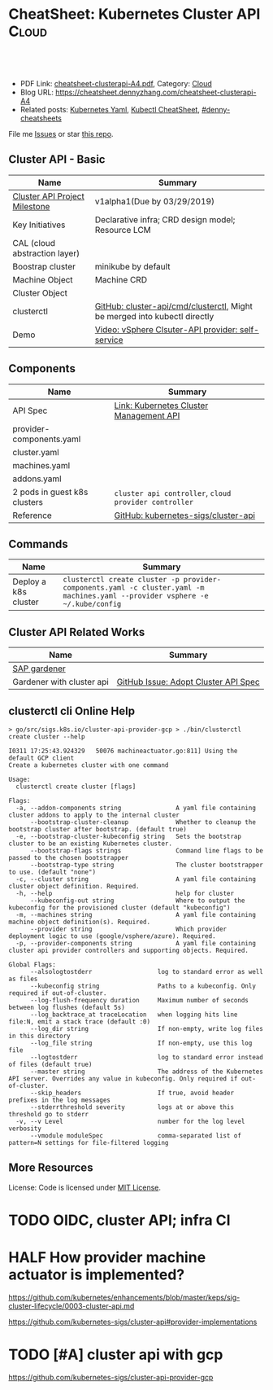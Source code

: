 * CheatSheet: Kubernetes Cluster API                                  :Cloud:
:PROPERTIES:
:type:     kubernetes
:export_file_name: cheatsheet-clusterapi-A4.pdf
:END:

#+BEGIN_HTML
<a href="https://github.com/dennyzhang/cheatsheet.dennyzhang.com/tree/master/cheatsheet-clusterapi-A4"><img align="right" width="200" height="183" src="https://www.dennyzhang.com/wp-content/uploads/denny/watermark/github.png" /></a>
<div id="the whole thing" style="overflow: hidden;">
<div style="float: left; padding: 5px"> <a href="https://www.linkedin.com/in/dennyzhang001"><img src="https://www.dennyzhang.com/wp-content/uploads/sns/linkedin.png" alt="linkedin" /></a></div>
<div style="float: left; padding: 5px"><a href="https://github.com/dennyzhang"><img src="https://www.dennyzhang.com/wp-content/uploads/sns/github.png" alt="github" /></a></div>
<div style="float: left; padding: 5px"><a href="https://www.dennyzhang.com/slack" target="_blank" rel="nofollow"><img src="https://www.dennyzhang.com/wp-content/uploads/sns/slack.png" alt="slack"/></a></div>
</div>

<br/><br/>
<a href="http://makeapullrequest.com" target="_blank" rel="nofollow"><img src="https://img.shields.io/badge/PRs-welcome-brightgreen.svg" alt="PRs Welcome"/></a>
#+END_HTML

- PDF Link: [[https://github.com/dennyzhang/cheatsheet.dennyzhang.com/blob/master/cheatsheet-clusterapi-A4/cheatsheet-clusterapi-A4.pdf][cheatsheet-clusterapi-A4.pdf]], Category: [[https://cheatsheet.dennyzhang.com/category/cloud/][Cloud]]
- Blog URL: https://cheatsheet.dennyzhang.com/cheatsheet-clusterapi-A4
- Related posts: [[https://cheatsheet.dennyzhang.com/kubernetes-yaml-templates][Kubernetes Yaml]], [[https://cheatsheet.dennyzhang.com/cheatsheet-kubernetes-A4][Kubectl CheatSheet]], [[https://github.com/topics/denny-cheatsheets][#denny-cheatsheets]]

File me [[https://github.com/dennyzhang/cheatsheet-networking-A4/issues][Issues]] or star [[https://github.com/DennyZhang/cheatsheet-networking-A4][this repo]].
** Cluster API - Basic
| Name                          | Summary                                                                   |
|-------------------------------+---------------------------------------------------------------------------|
| [[https://github.com/kubernetes-sigs/cluster-api/milestones][Cluster API Project Milestone]] | v1alpha1(Due by 03/29/2019)                                               |
| Key Initiatives               | Declarative infra; CRD design model; Resource LCM                         |
| CAL (cloud abstraction layer) |                                                                           |
| Boostrap cluster              | minikube by default                                                       |
| Machine Object                | Machine CRD                                                               |
| Cluster Object                |                                                                           |
| clusterctl                    | [[https://github.com/kubernetes-sigs/cluster-api/tree/master/cmd/clusterctl][GitHub: cluster-api/cmd/clusterctl]], Might be merged into kubectl directly |
| Demo                          | [[https://asciinema.org/a/215805][Video: vSphere Clsuter-API provider: self-service]]                         |
** Components
| Name                         | Summary                                               |
|------------------------------+-------------------------------------------------------|
| API Spec                     | [[https://github.com/kubernetes/enhancements/blob/master/keps/sig-cluster-lifecycle/0003-cluster-api.md][Link: Kubernetes Cluster Management API]]               |
| provider-components.yaml     |                                                       |
| cluster.yaml                 |                                                       |
| machines.yaml                |                                                       |
| addons.yaml                  |                                                       |
| 2 pods in guest k8s clusters | =cluster api controller=, =cloud provider controller= |
| Reference                    | [[https://github.com/kubernetes-sigs/cluster-api][GitHub: kubernetes-sigs/cluster-api]]                   |
** Commands
| Name                 | Summary                                                                                                                       |
|----------------------+-------------------------------------------------------------------------------------------------------------------------------|
| Deploy a k8s cluster | =clusterctl create cluster -p provider-components.yaml -c cluster.yaml -m machines.yaml --provider vsphere -e ~/.kube/config= |

** Cluster API Related Works
| Name                      | Summary                              |
|---------------------------+--------------------------------------|
| [[https://kubernetes.io/blog/2018/05/17/gardener/][SAP gardener]]              |                                      |
| Gardener with cluster api | [[https://github.com/gardener/gardener/issues/231][GitHub Issue: Adopt Cluster API Spec]] |
** clusterctl cli Online Help
#+BEGIN_EXAMPLE
> go/src/sigs.k8s.io/cluster-api-provider-gcp > ./bin/clusterctl create cluster --help

I0311 17:25:43.924329   50076 machineactuator.go:811] Using the default GCP client
Create a kubernetes cluster with one command

Usage:
  clusterctl create cluster [flags]

Flags:
  -a, --addon-components string               A yaml file containing cluster addons to apply to the internal cluster
      --bootstrap-cluster-cleanup             Whether to cleanup the bootstrap cluster after bootstrap. (default true)
  -e, --bootstrap-cluster-kubeconfig string   Sets the bootstrap cluster to be an existing Kubernetes cluster.
      --bootstrap-flags strings               Command line flags to be passed to the chosen bootstrapper
      --bootstrap-type string                 The cluster bootstrapper to use. (default "none")
  -c, --cluster string                        A yaml file containing cluster object definition. Required.
  -h, --help                                  help for cluster
      --kubeconfig-out string                 Where to output the kubeconfig for the provisioned cluster (default "kubeconfig")
  -m, --machines string                       A yaml file containing machine object definition(s). Required.
      --provider string                       Which provider deployment logic to use (google/vsphere/azure). Required.
  -p, --provider-components string            A yaml file containing cluster api provider controllers and supporting objects. Required.

Global Flags:
      --alsologtostderr                  log to standard error as well as files
      --kubeconfig string                Paths to a kubeconfig. Only required if out-of-cluster.
      --log-flush-frequency duration     Maximum number of seconds between log flushes (default 5s)
      --log_backtrace_at traceLocation   when logging hits line file:N, emit a stack trace (default :0)
      --log_dir string                   If non-empty, write log files in this directory
      --log_file string                  If non-empty, use this log file
      --logtostderr                      log to standard error instead of files (default true)
      --master string                    The address of the Kubernetes API server. Overrides any value in kubeconfig. Only required if out-of-cluster.
      --skip_headers                     If true, avoid header prefixes in the log messages
      --stderrthreshold severity         logs at or above this threshold go to stderr
  -v, --v Level                          number for the log level verbosity
      --vmodule moduleSpec               comma-separated list of pattern=N settings for file-filtered logging
#+END_EXAMPLE

** More Resources
License: Code is licensed under [[https://www.dennyzhang.com/wp-content/mit_license.txt][MIT License]].

#+BEGIN_HTML
<a href="https://www.dennyzhang.com"><img align="right" width="201" height="268" src="https://raw.githubusercontent.com/USDevOps/mywechat-slack-group/master/images/denny_201706.png"></a>

<a href="https://www.dennyzhang.com"><img align="right" src="https://raw.githubusercontent.com/USDevOps/mywechat-slack-group/master/images/dns_small.png"></a>
#+END_HTML
* org-mode configuration                                           :noexport:
#+STARTUP: overview customtime noalign logdone showall
#+DESCRIPTION:
#+KEYWORDS:
#+LATEX_HEADER: \usepackage[margin=0.6in]{geometry}
#+LaTeX_CLASS_OPTIONS: [8pt]
#+LATEX_HEADER: \usepackage[english]{babel}
#+LATEX_HEADER: \usepackage{lastpage}
#+LATEX_HEADER: \usepackage{fancyhdr}
#+LATEX_HEADER: \pagestyle{fancy}
#+LATEX_HEADER: \fancyhf{}
#+LATEX_HEADER: \rhead{Updated: \today}
#+LATEX_HEADER: \rfoot{\thepage\ of \pageref{LastPage}}
#+LATEX_HEADER: \lfoot{\href{https://github.com/dennyzhang/cheatsheet.dennyzhang.com/tree/master/cheatsheet-clusterapi-A4}{GitHub: https://github.com/dennyzhang/cheatsheet.dennyzhang.com/tree/master/cheatsheet-clusterapi-A4}}
#+LATEX_HEADER: \lhead{\href{https://cheatsheet.dennyzhang.com/cheatsheet-slack-A4}{Blog URL: https://cheatsheet.dennyzhang.com/cheatsheet-clusterapi-A4}}
#+AUTHOR: Denny Zhang
#+EMAIL:  denny@dennyzhang.com
#+TAGS: noexport(n)
#+PRIORITIES: A D C
#+OPTIONS:   H:3 num:t toc:nil \n:nil @:t ::t |:t ^:t -:t f:t *:t <:t
#+OPTIONS:   TeX:t LaTeX:nil skip:nil d:nil todo:t pri:nil tags:not-in-toc
#+EXPORT_EXCLUDE_TAGS: exclude noexport
#+SEQ_TODO: TODO HALF ASSIGN | DONE BYPASS DELEGATE CANCELED DEFERRED
#+LINK_UP:
#+LINK_HOME:

* TODO [#A] Release schedule of cluster api project                :noexport:
* #  --8<-------------------------- separator ------------------------>8-- :noexport:
* TODO [#A] Use cluster api to replace bosh                        :noexport:
* #  --8<-------------------------- separator ------------------------>8-- :noexport:
* TODO [#A] gardener architecture: https://github.com/gardener/gardener :noexport:
https://github.com/gardener/documentation/wiki/Architecture
* TODO OIDC, cluster API; infra CI
* The value & capacity of cluster API                              :noexport:
- declarative infrastructure: bootstrapping and managing a Kubernetes cluster in a declarative way
* Current state & Road map                                         :noexport:
* The history & small chat                                         :noexport:
- Who involved in cluster api community
https://github.com/kubernetes-sigs/cluster-api/graphs/contributors

Google

Vince Prignano: VMware (MTS) -> Heptio
* The overall idea & key design                                    :noexport:
* HALF How provider machine actuator is implemented?
https://github.com/kubernetes/enhancements/blob/master/keps/sig-cluster-lifecycle/0003-cluster-api.md

https://github.com/kubernetes-sigs/cluster-api#provider-implementations
* TODO How Day-2 operation is done?                                :noexport:

* #  --8<-------------------------- separator ------------------------>8-- :noexport:
* TODO Red flag area in cluster api?                               :noexport:
** Why initial maintainers are leaving the open source project?
** Why it makes slow progress?
** How to customize gest k8s cluster provisioning and configuration?
* TODO [#A] cluster api with gcp
https://github.com/kubernetes-sigs/cluster-api-provider-gcp
** ./generate-yaml.sh                                              :noexport:
#+BEGIN_EXAMPLE

   /Users/zdenny/go/src/sigs.k8s.io/cluster-api-provider-gcp/cmd/clusterctl/examples/google  ./generate-yaml.sh                                                                                                                                           master ✔  ✔ 0
(unset)
Generating machine-controller-test1-ruj7c@denny-gcp-test.iam.gserviceaccount.com service account for machine controller
Created service account [machine-controller-test1-ruj7c].
bindings:
- members:
  - serviceAccount:machine-controller-test1-ruj7c@denny-gcp-test.iam.gserviceaccount.com
  role: roles/compute.instanceAdmin.v1
- members:
  - user:filebat.Mark@gmail.com
  role: roles/owner
etag: BwWD2oNF8Dc=
version: 1
bindings:
- members:
  - serviceAccount:machine-controller-test1-ruj7c@denny-gcp-test.iam.gserviceaccount.com
  role: roles/compute.instanceAdmin.v1
- members:
  - serviceAccount:machine-controller-test1-ruj7c@denny-gcp-test.iam.gserviceaccount.com
  role: roles/compute.securityAdmin
- members:
  - user:filebat.Mark@gmail.com
  role: roles/owner
etag: BwWD2oNja1Y=
version: 1
bindings:
- members:
  - serviceAccount:machine-controller-test1-ruj7c@denny-gcp-test.iam.gserviceaccount.com
  role: roles/compute.instanceAdmin.v1
- members:
  - serviceAccount:machine-controller-test1-ruj7c@denny-gcp-test.iam.gserviceaccount.com
  role: roles/compute.securityAdmin
- members:
  - serviceAccount:machine-controller-test1-ruj7c@denny-gcp-test.iam.gserviceaccount.com
  role: roles/iam.serviceAccountActor
- members:
  - user:filebat.Mark@gmail.com
  role: roles/owner
etag: BwWD2oOBZxg=
version: 1
created key [865a87797e7015baaf8f59d6929a7a171e51260f] of type [json] as [out/machine-controller-serviceaccount.json] for [machine-controller-test1-ruj7c@denny-gcp-test.iam.gserviceaccount.com]
Generating loadbalancer-test1-ruj7c@denny-gcp-test.iam.gserviceaccount.com service account for loadbalancers
Created service account [loadbalancer-test1-ruj7c].
bindings:
- members:
  - serviceAccount:loadbalancer-test1-ruj7c@denny-gcp-test.iam.gserviceaccount.com
  - serviceAccount:machine-controller-test1-ruj7c@denny-gcp-test.iam.gserviceaccount.com
  role: roles/compute.instanceAdmin.v1
- members:
  - serviceAccount:machine-controller-test1-ruj7c@denny-gcp-test.iam.gserviceaccount.com
  role: roles/compute.securityAdmin
- members:
  - serviceAccount:machine-controller-test1-ruj7c@denny-gcp-test.iam.gserviceaccount.com
  role: roles/iam.serviceAccountActor
- members:
  - user:filebat.Mark@gmail.com
  role: roles/owner
etag: BwWD2oPPK5o=
version: 1
bindings:
- members:
  - serviceAccount:loadbalancer-test1-ruj7c@denny-gcp-test.iam.gserviceaccount.com
  - serviceAccount:machine-controller-test1-ruj7c@denny-gcp-test.iam.gserviceaccount.com
  role: roles/compute.instanceAdmin.v1
- members:
  - serviceAccount:loadbalancer-test1-ruj7c@denny-gcp-test.iam.gserviceaccount.com
  role: roles/compute.networkAdmin
- members:
  - serviceAccount:machine-controller-test1-ruj7c@denny-gcp-test.iam.gserviceaccount.com
  role: roles/compute.securityAdmin
- members:
  - serviceAccount:machine-controller-test1-ruj7c@denny-gcp-test.iam.gserviceaccount.com
  role: roles/iam.serviceAccountActor
- members:
  - user:filebat.Mark@gmail.com
  role: roles/owner
etag: BwWD2oPqqhE=
version: 1
bindings:
- members:
  - serviceAccount:loadbalancer-test1-ruj7c@denny-gcp-test.iam.gserviceaccount.com
  - serviceAccount:machine-controller-test1-ruj7c@denny-gcp-test.iam.gserviceaccount.com
  role: roles/compute.instanceAdmin.v1
- members:
  - serviceAccount:loadbalancer-test1-ruj7c@denny-gcp-test.iam.gserviceaccount.com
  role: roles/compute.networkAdmin
- members:
  - serviceAccount:loadbalancer-test1-ruj7c@denny-gcp-test.iam.gserviceaccount.com
  - serviceAccount:machine-controller-test1-ruj7c@denny-gcp-test.iam.gserviceaccount.com
  role: roles/compute.securityAdmin
- members:
  - serviceAccount:machine-controller-test1-ruj7c@denny-gcp-test.iam.gserviceaccount.com
  role: roles/iam.serviceAccountActor
- members:
  - user:filebat.Mark@gmail.com
  role: roles/owner
etag: BwWD2oQJxEs=
version: 1
bindings:
- members:
  - serviceAccount:loadbalancer-test1-ruj7c@denny-gcp-test.iam.gserviceaccount.com
  - serviceAccount:machine-controller-test1-ruj7c@denny-gcp-test.iam.gserviceaccount.com
  role: roles/compute.instanceAdmin.v1
- members:
  - serviceAccount:loadbalancer-test1-ruj7c@denny-gcp-test.iam.gserviceaccount.com
  role: roles/compute.networkAdmin
- members:
  - serviceAccount:loadbalancer-test1-ruj7c@denny-gcp-test.iam.gserviceaccount.com
  - serviceAccount:machine-controller-test1-ruj7c@denny-gcp-test.iam.gserviceaccount.com
  role: roles/compute.securityAdmin
- members:
  - serviceAccount:loadbalancer-test1-ruj7c@denny-gcp-test.iam.gserviceaccount.com
  - serviceAccount:machine-controller-test1-ruj7c@denny-gcp-test.iam.gserviceaccount.com
  role: roles/iam.serviceAccountActor
- members:
  - user:filebat.Mark@gmail.com
  role: roles/owner
etag: BwWD2oQoORI=
version: 1
created key [670b3f36673d742e718b43edf2f1e3563a9749e0] of type [json] as [out/loadbalancer-serviceaccount.json] for [loadbalancer-test1-ruj7c@denny-gcp-test.iam.gserviceaccount.com]
Generating master-test1-ruj7c@denny-gcp-test.iam.gserviceaccount.com service account for masters
Created service account [master-test1-ruj7c].
bindings:
- members:
  - serviceAccount:master-test1-ruj7c@denny-gcp-test.iam.gserviceaccount.com
  role: roles/compute.instanceAdmin
- members:
  - serviceAccount:loadbalancer-test1-ruj7c@denny-gcp-test.iam.gserviceaccount.com
  - serviceAccount:machine-controller-test1-ruj7c@denny-gcp-test.iam.gserviceaccount.com
  role: roles/compute.instanceAdmin.v1
- members:
  - serviceAccount:loadbalancer-test1-ruj7c@denny-gcp-test.iam.gserviceaccount.com
  role: roles/compute.networkAdmin
- members:
  - serviceAccount:loadbalancer-test1-ruj7c@denny-gcp-test.iam.gserviceaccount.com
  - serviceAccount:machine-controller-test1-ruj7c@denny-gcp-test.iam.gserviceaccount.com
  role: roles/compute.securityAdmin
- members:
  - serviceAccount:loadbalancer-test1-ruj7c@denny-gcp-test.iam.gserviceaccount.com
  - serviceAccount:machine-controller-test1-ruj7c@denny-gcp-test.iam.gserviceaccount.com
  role: roles/iam.serviceAccountActor
- members:
  - user:filebat.Mark@gmail.com
  role: roles/owner
etag: BwWD2oRxdC4=
version: 1
bindings:
- members:
  - serviceAccount:master-test1-ruj7c@denny-gcp-test.iam.gserviceaccount.com
  role: roles/compute.instanceAdmin
- members:
  - serviceAccount:loadbalancer-test1-ruj7c@denny-gcp-test.iam.gserviceaccount.com
  - serviceAccount:machine-controller-test1-ruj7c@denny-gcp-test.iam.gserviceaccount.com
  role: roles/compute.instanceAdmin.v1
- members:
  - serviceAccount:loadbalancer-test1-ruj7c@denny-gcp-test.iam.gserviceaccount.com
  - serviceAccount:master-test1-ruj7c@denny-gcp-test.iam.gserviceaccount.com
  role: roles/compute.networkAdmin
- members:
  - serviceAccount:loadbalancer-test1-ruj7c@denny-gcp-test.iam.gserviceaccount.com
  - serviceAccount:machine-controller-test1-ruj7c@denny-gcp-test.iam.gserviceaccount.com
  role: roles/compute.securityAdmin
- members:
  - serviceAccount:loadbalancer-test1-ruj7c@denny-gcp-test.iam.gserviceaccount.com
  - serviceAccount:machine-controller-test1-ruj7c@denny-gcp-test.iam.gserviceaccount.com
  role: roles/iam.serviceAccountActor
- members:
  - user:filebat.Mark@gmail.com
  role: roles/owner
etag: BwWD2oSTDek=
version: 1
bindings:
- members:
  - serviceAccount:master-test1-ruj7c@denny-gcp-test.iam.gserviceaccount.com
  role: roles/compute.instanceAdmin
- members:
  - serviceAccount:loadbalancer-test1-ruj7c@denny-gcp-test.iam.gserviceaccount.com
  - serviceAccount:machine-controller-test1-ruj7c@denny-gcp-test.iam.gserviceaccount.com
  role: roles/compute.instanceAdmin.v1
- members:
  - serviceAccount:loadbalancer-test1-ruj7c@denny-gcp-test.iam.gserviceaccount.com
  - serviceAccount:master-test1-ruj7c@denny-gcp-test.iam.gserviceaccount.com
  role: roles/compute.networkAdmin
- members:
  - serviceAccount:loadbalancer-test1-ruj7c@denny-gcp-test.iam.gserviceaccount.com
  - serviceAccount:machine-controller-test1-ruj7c@denny-gcp-test.iam.gserviceaccount.com
  - serviceAccount:master-test1-ruj7c@denny-gcp-test.iam.gserviceaccount.com
  role: roles/compute.securityAdmin
- members:
  - serviceAccount:loadbalancer-test1-ruj7c@denny-gcp-test.iam.gserviceaccount.com
  - serviceAccount:machine-controller-test1-ruj7c@denny-gcp-test.iam.gserviceaccount.com
  role: roles/iam.serviceAccountActor
- members:
  - user:filebat.Mark@gmail.com
  role: roles/owner
etag: BwWD2oSt7Jw=
version: 1
bindings:
- members:
  - serviceAccount:master-test1-ruj7c@denny-gcp-test.iam.gserviceaccount.com
  role: roles/compute.instanceAdmin
- members:
  - serviceAccount:loadbalancer-test1-ruj7c@denny-gcp-test.iam.gserviceaccount.com
  - serviceAccount:machine-controller-test1-ruj7c@denny-gcp-test.iam.gserviceaccount.com
  role: roles/compute.instanceAdmin.v1
- members:
  - serviceAccount:loadbalancer-test1-ruj7c@denny-gcp-test.iam.gserviceaccount.com
  - serviceAccount:master-test1-ruj7c@denny-gcp-test.iam.gserviceaccount.com
  role: roles/compute.networkAdmin
- members:
  - serviceAccount:loadbalancer-test1-ruj7c@denny-gcp-test.iam.gserviceaccount.com
  - serviceAccount:machine-controller-test1-ruj7c@denny-gcp-test.iam.gserviceaccount.com
  - serviceAccount:master-test1-ruj7c@denny-gcp-test.iam.gserviceaccount.com
  role: roles/compute.securityAdmin
- members:
  - serviceAccount:master-test1-ruj7c@denny-gcp-test.iam.gserviceaccount.com
  role: roles/compute.viewer
- members:
  - serviceAccount:loadbalancer-test1-ruj7c@denny-gcp-test.iam.gserviceaccount.com
  - serviceAccount:machine-controller-test1-ruj7c@denny-gcp-test.iam.gserviceaccount.com
  role: roles/iam.serviceAccountActor
- members:
  - user:filebat.Mark@gmail.com
  role: roles/owner
etag: BwWD2oTOmeQ=
version: 1
bindings:
- members:
  - serviceAccount:master-test1-ruj7c@denny-gcp-test.iam.gserviceaccount.com
  role: roles/compute.instanceAdmin
- members:
  - serviceAccount:loadbalancer-test1-ruj7c@denny-gcp-test.iam.gserviceaccount.com
  - serviceAccount:machine-controller-test1-ruj7c@denny-gcp-test.iam.gserviceaccount.com
  role: roles/compute.instanceAdmin.v1
- members:
  - serviceAccount:loadbalancer-test1-ruj7c@denny-gcp-test.iam.gserviceaccount.com
  - serviceAccount:master-test1-ruj7c@denny-gcp-test.iam.gserviceaccount.com
  role: roles/compute.networkAdmin
- members:
  - serviceAccount:loadbalancer-test1-ruj7c@denny-gcp-test.iam.gserviceaccount.com
  - serviceAccount:machine-controller-test1-ruj7c@denny-gcp-test.iam.gserviceaccount.com
  - serviceAccount:master-test1-ruj7c@denny-gcp-test.iam.gserviceaccount.com
  role: roles/compute.securityAdmin
- members:
  - serviceAccount:master-test1-ruj7c@denny-gcp-test.iam.gserviceaccount.com
  role: roles/compute.viewer
- members:
  - serviceAccount:loadbalancer-test1-ruj7c@denny-gcp-test.iam.gserviceaccount.com
  - serviceAccount:machine-controller-test1-ruj7c@denny-gcp-test.iam.gserviceaccount.com
  role: roles/iam.serviceAccountActor
- members:
  - serviceAccount:master-test1-ruj7c@denny-gcp-test.iam.gserviceaccount.com
  role: roles/iam.serviceAccountUser
- members:
  - user:filebat.Mark@gmail.com
  role: roles/owner
etag: BwWD2oTrjdE=
version: 1
bindings:
- members:
  - serviceAccount:master-test1-ruj7c@denny-gcp-test.iam.gserviceaccount.com
  role: roles/compute.instanceAdmin
- members:
  - serviceAccount:loadbalancer-test1-ruj7c@denny-gcp-test.iam.gserviceaccount.com
  - serviceAccount:machine-controller-test1-ruj7c@denny-gcp-test.iam.gserviceaccount.com
  role: roles/compute.instanceAdmin.v1
- members:
  - serviceAccount:loadbalancer-test1-ruj7c@denny-gcp-test.iam.gserviceaccount.com
  - serviceAccount:master-test1-ruj7c@denny-gcp-test.iam.gserviceaccount.com
  role: roles/compute.networkAdmin
- members:
  - serviceAccount:loadbalancer-test1-ruj7c@denny-gcp-test.iam.gserviceaccount.com
  - serviceAccount:machine-controller-test1-ruj7c@denny-gcp-test.iam.gserviceaccount.com
  - serviceAccount:master-test1-ruj7c@denny-gcp-test.iam.gserviceaccount.com
  role: roles/compute.securityAdmin
- members:
  - serviceAccount:master-test1-ruj7c@denny-gcp-test.iam.gserviceaccount.com
  role: roles/compute.viewer
- members:
  - serviceAccount:loadbalancer-test1-ruj7c@denny-gcp-test.iam.gserviceaccount.com
  - serviceAccount:machine-controller-test1-ruj7c@denny-gcp-test.iam.gserviceaccount.com
  role: roles/iam.serviceAccountActor
- members:
  - serviceAccount:master-test1-ruj7c@denny-gcp-test.iam.gserviceaccount.com
  role: roles/iam.serviceAccountUser
- members:
  - user:filebat.Mark@gmail.com
  role: roles/owner
- members:
  - serviceAccount:master-test1-ruj7c@denny-gcp-test.iam.gserviceaccount.com
  role: roles/storage.admin
etag: BwWD2oUFvPw=
version: 1
bindings:
- members:
  - serviceAccount:master-test1-ruj7c@denny-gcp-test.iam.gserviceaccount.com
  role: roles/compute.instanceAdmin
- members:
  - serviceAccount:loadbalancer-test1-ruj7c@denny-gcp-test.iam.gserviceaccount.com
  - serviceAccount:machine-controller-test1-ruj7c@denny-gcp-test.iam.gserviceaccount.com
  role: roles/compute.instanceAdmin.v1
- members:
  - serviceAccount:loadbalancer-test1-ruj7c@denny-gcp-test.iam.gserviceaccount.com
  - serviceAccount:master-test1-ruj7c@denny-gcp-test.iam.gserviceaccount.com
  role: roles/compute.networkAdmin
- members:
  - serviceAccount:loadbalancer-test1-ruj7c@denny-gcp-test.iam.gserviceaccount.com
  - serviceAccount:machine-controller-test1-ruj7c@denny-gcp-test.iam.gserviceaccount.com
  - serviceAccount:master-test1-ruj7c@denny-gcp-test.iam.gserviceaccount.com
  role: roles/compute.securityAdmin
- members:
  - serviceAccount:master-test1-ruj7c@denny-gcp-test.iam.gserviceaccount.com
  role: roles/compute.viewer
- members:
  - serviceAccount:loadbalancer-test1-ruj7c@denny-gcp-test.iam.gserviceaccount.com
  - serviceAccount:machine-controller-test1-ruj7c@denny-gcp-test.iam.gserviceaccount.com
  role: roles/iam.serviceAccountActor
- members:
  - serviceAccount:master-test1-ruj7c@denny-gcp-test.iam.gserviceaccount.com
  role: roles/iam.serviceAccountUser
- members:
  - user:filebat.Mark@gmail.com
  role: roles/owner
- members:
  - serviceAccount:master-test1-ruj7c@denny-gcp-test.iam.gserviceaccount.com
  role: roles/storage.admin
- members:
  - serviceAccount:master-test1-ruj7c@denny-gcp-test.iam.gserviceaccount.com
  role: roles/storage.objectViewer
etag: BwWD2oUmG4c=
version: 1
Generating worker-test1-ruj7c@denny-gcp-test.iam.gserviceaccount.com service account for workers
Created service account [worker-test1-ruj7c].
Generate SSH key files fo machine controller
Generating public/private rsa key pair.
Your identification has been saved in out/machine-controller-key.
Your public key has been saved in out/machine-controller-key.pub.
The key fingerprint is:
SHA256:tGgmSBT+pM6oPLFLmGXU0J1Usx9qulV1IYpgHdcMWfc clusterapi
The key's randomart image is:
+---[RSA 2048]----+
|  +o o+++.o*o o  |
| o o..o..=..oo o |
|  + o   + o . . E|
| o =   o + o .   |
|  = o + S o      |
|.O   + o .       |
|+.=   . .        |
|+o     o         |
|.oo   .          |
+----[SHA256]-----+
#+END_EXAMPLE
* #  --8<-------------------------- separator ------------------------>8-- :noexport:
* HALF kustomize: Error: json: unknown field "commands"            :noexport:
   /Users/zdenny/go/src/sigs.k8s.io/cluster-api-provider-gcp  kustomize build config/default/                                                                                                                                                             master ✔  ✘ 1
Error: json: unknown field "commands"
* HALF kubelet: unknown flag: --bootstrap-kubeconfig on old k8s versions :noexport:
#+BEGIN_EXAMPLE

   /Users/zdenny/go/src/sigs.k8s.io/cluster-api-provider-gcp  ./bin/clusterctl create cluster --provider google -c cmd/clusterctl/examples/google/out/cluster.yaml -m cmd/clusterctl/examples/google/out/machines.yaml -p cmd/clusterctl/examples/google/out/provider-components.yaml -a cmd/clusterctl/examples/google/out/addons.yaml
I0311 17:54:46.380511   56746 machineactuator.go:811] Using the default GCP client
F0311 17:54:46.391617   56746 create_cluster.go:60] no bootstrap provisioner specified, you can specify `--bootstrap-cluster-kubeconfig` to use an existing Kubernetes cluster or `--bootstrap-type` to use a built-in ephemeral cluster
#+END_EXAMPLE
* TODO clusterctl create cluster: error creating a machine object in namespace default :noexport:
#+BEGIN_EXAMPLE
   /Users/zdenny/go/src/sigs.k8s.io/cluster-api-provider-gcp  ./bin/clusterctl create cluster --provider google -c cmd/clusterctl/examples/google/out/cluster.yaml -m cmd/clusterctl/examples/google/out/machines.yaml -p cmd/clusterctl/examples/google/out/provider-components.yaml -a cmd/clusterctl/examples/google/out/addons.yaml --bootstrap-cluster-kubeconfig=/Users/zdenny/.kube/config
I0311 17:58:05.615857   57445 machineactuator.go:811] Using the default GCP client
I0311 17:58:05.623045   57445 createbootstrapcluster.go:27] Creating bootstrap cluster
I0311 17:58:05.633349   57445 clusterdeployer.go:70] Applying Cluster API stack to bootstrap cluster
I0311 17:58:05.633367   57445 applyclusterapicomponents.go:26] Applying Cluster API Provider Components
I0311 17:58:06.788733   57445 clusterdeployer.go:75] Provisioning target cluster via bootstrap cluster
I0311 17:58:06.802514   57445 applycluster.go:36] Creating cluster object test1-frbk5 in namespace "default"
I0311 17:58:06.812276   57445 clusterdeployer.go:84] Creating control plane  in namespace "default"
I0311 17:58:06.826306   57445 applymachines.go:36] Creating machines in namespace "default"
I0311 17:58:06.832395   57445 createbootstrapcluster.go:36] Cleaning up bootstrap cluster.
F0311 17:58:06.832415   57445 create_cluster.go:60] unable to create control plane machine: error creating a machine object in namespace default: Machine.cluster.k8s.io "gce-master-n66f6" is invalid: metadata.labels: Invalid value: "$CLUSTER_NAME": a valid label must be an empty string or consist of alphanumeric characters, '-', '_' or '.', and must start and end with an alphanumeric character (e.g. 'MyValue',  or 'my_value',  or '12345', regex used for validation is '(([A-Za-z0-9][-A-Za-z0-9_.]*)?[A-Za-z0-9])?')
#+END_EXAMPLE
* TODO hui code                                                    :noexport:
https://github.com/kubernetes-sigs/cluster-api/tree/master/pkg/controller
https://github.com/kubernetes-sigs/cluster-api/tree/master/pkg/provider/example
* #  --8<-------------------------- separator ------------------------>8-- :noexport:
* TODO [#A] try vsphere cluster api demo                           :noexport:
* TODO Does clusterapi use kubeadm to init and join k8s clusters?  :noexport:
* TODO cluster api k8s worker vm auto healing                      :noexport:
* TODO clusterapi: support most VMs requirement                    :noexport:
take snapshot
attach vm
* TODO clusterapi: clusterctl customize k8s to be more powerful and more secure :noexport:
* #  --8<-------------------------- separator ------------------------>8-- :noexport:
* TODO clusterapi: different vendor 最小公约数                     :noexport:
- create/delete VMs (vsphere?)
- manage vm as typical pod
* TODO clusterapi: support multiple vendor at the same             :noexport:
* TODO clusterapi: take over all infra requirements                :noexport:
Migrate vms
provision ESXi
* #  --8<-------------------------- separator ------------------------>8-- :noexport:
* TODO clusterapi: multi-tenancy                                   :noexport:
* TODO clusterapi: vsphere provider vs wcp provider                :noexport:
* TODO clusterapi: infra security                                  :noexport:
* #  --8<-------------------------- separator ------------------------>8-- :noexport:
* TODO WCP Meeting Notes                                           :noexport:
https://docs.google.com/document/d/1WEMQZvUy_zKXMHvfEj_Erw0z83m7sxqodaO23uormDk/edit?usp=sharing
* HALF [#A] WCP: virtual kubelet                                   :noexport:
* WCP: cluster api (talk with go vomomi library)                   :noexport:
- Guest CRD
* #  --8<-------------------------- separator ------------------------>8-- :noexport:
* TODO WCP: storage passthrough: for security concern?             :noexport:
* TODO [#A] WCP: Guest customer manager                            :noexport:
* [#A] WCP VM operator project -- CPBU                             :noexport:
VMSet
* TODO [#A] Key design differences between WCP vs ClusterAPI?      :noexport:
- In WCP, the supervisor cluster is a long-running entity.
* TODO [#A] WCP slides                                             :noexport:
** Goals & Values
- Leverage ESXi and other VMware key technologies as solid foundations
- A native pod runtime: run both VMs(CRD) and Pods as workloads on ESXi.
- Align with community upstream practice: cluster API, supervisor cluster as k8s
- Better isolation for the security of workload
** Challenges
- CNABU, CPBU? NSBU, SABU
- Over design: Against community design
- Mixed layer: VM as CRD? In the same level?
** #  --8<-------------------------- separator ------------------------>8-- :noexport:
** Concept: Supervisor cluster layer, Guest Cluster Layer
** Concept: GCM(Guest cluster manager) namespace, VM API namespace, Cluster API namespace
** #  --8<-------------------------- separator ------------------------>8-- :noexport:
** [#A] Value: WCP enables people to run VM workload in a k8s native way. Especially for database
** [#A] How WCP coordinate with cluster API? Do we really need GCM
The supervisor layer does support the core kubernetes schema as well,
however, because it runs directly on the hypervisor, it has some
differences from Kubernetes on Linux. Also because it's a shared
platform, it may move more slowly than open source kubernetes. For
this reason, we require users to explicitly opt-in to acknowledge that
they are using a special purpose kubernetes runtime that may differ
from upstream.
** TODO [#A] Red flag area in WCP?
** #  --8<-------------------------- separator ------------------------>8-- :noexport:
** Question: kubernetes distro: PKS
With cluster API you can use any kubernetes distro or host OS you want.
** If Cluster-API is too limiting for you, you can always use VMs to DIY your own kubernetes cluster solution.
** #  --8<-------------------------- separator ------------------------>8-- :noexport:
** [#A] Question: VMs as CRD? Integration as CRD?
** Question: how easy to customize guest k8s clusters?
** Question: The responsiblity of GCM?
** Question: Severless Pods -> PodVM
** Question: Where pod-vm and DRS are?
** Question: Supervisor cluster: Authentication & Authorization
* TODO WCP: workflow in end users                                  :noexport:
* TODO WCP: supervisor k8s                                         :noexport:
* TODO WCP: kubectl support all vsphere resource                   :noexport:
* TODO WCP: suppoert day0 operation                                :noexport:
* DONE wcp: why Cluster API Namespace is required                  :noexport:
  CLOSED: [2019-03-13 Wed 15:31]
Three typical use cases with new design:
1. VM operators: Use declarative way to manage VM. Run stateful workload(DB) in k8s ecosystem
2. Guest Cluster Manager (GCM): Purpose-built k8s clusters
3. Cluster API: Open source upstream k8s clusters

